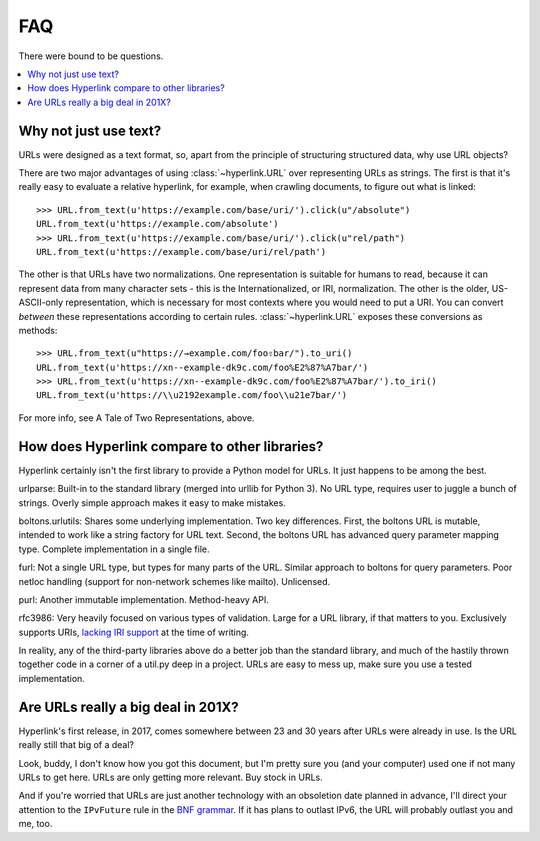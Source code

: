 FAQ
===

There were bound to be questions.

.. contents::
   :local:

Why not just use text?
----------------------

URLs were designed as a text format, so, apart from the principle of
structuring structured data, why use URL objects?

There are two major advantages of using :class:`~hyperlink.URL` over
representing URLs as strings. The first is that it's really easy to
evaluate a relative hyperlink, for example, when crawling documents,
to figure out what is linked::

    >>> URL.from_text(u'https://example.com/base/uri/').click(u"/absolute")
    URL.from_text(u'https://example.com/absolute')
    >>> URL.from_text(u'https://example.com/base/uri/').click(u"rel/path")
    URL.from_text(u'https://example.com/base/uri/rel/path')

The other is that URLs have two normalizations. One representation is
suitable for humans to read, because it can represent data from many
character sets - this is the Internationalized, or IRI, normalization.
The other is the older, US-ASCII-only representation, which is
necessary for most contexts where you would need to put a URI.  You
can convert *between* these representations according to certain
rules.  :class:`~hyperlink.URL` exposes these conversions as methods::

    >>> URL.from_text(u"https://→example.com/foo⇧bar/").to_uri()
    URL.from_text(u'https://xn--example-dk9c.com/foo%E2%87%A7bar/')
    >>> URL.from_text(u'https://xn--example-dk9c.com/foo%E2%87%A7bar/').to_iri()
    URL.from_text(u'https://\\u2192example.com/foo\\u21e7bar/')

For more info, see A Tale of Two Representations, above.

How does Hyperlink compare to other libraries?
----------------------------------------------

Hyperlink certainly isn't the first library to provide a Python model
for URLs. It just happens to be among the best.

urlparse: Built-in to the standard library (merged into urllib for
Python 3). No URL type, requires user to juggle a bunch of
strings. Overly simple approach makes it easy to make mistakes.

boltons.urlutils: Shares some underlying implementation. Two key
differences. First, the boltons URL is mutable, intended to work like
a string factory for URL text. Second, the boltons URL has advanced
query parameter mapping type. Complete implementation in a single
file.

furl: Not a single URL type, but types for many parts of the
URL. Similar approach to boltons for query parameters. Poor netloc
handling (support for non-network schemes like mailto). Unlicensed.

purl: Another immutable implementation. Method-heavy API.

rfc3986: Very heavily focused on various types of validation. Large
for a URL library, if that matters to you. Exclusively supports URIs,
`lacking IRI support`_ at the time of writing.

In reality, any of the third-party libraries above do a better job
than the standard library, and much of the hastily thrown together
code in a corner of a util.py deep in a project. URLs are easy to mess
up, make sure you use a tested implementation.

.. _lacking IRI support: https://github.com/sigmavirus24/rfc3986/issues/23

Are URLs really a big deal in 201X?
-----------------------------------

Hyperlink's first release, in 2017, comes somewhere between 23 and 30
years after URLs were already in use. Is the URL really still that big
of a deal?

Look, buddy, I don't know how you got this document, but I'm pretty
sure you (and your computer) used one if not many URLs to get
here. URLs are only getting more relevant. Buy stock in URLs.

And if you're worried that URLs are just another technology with an
obsoletion date planned in advance, I'll direct your attention to the
``IPvFuture`` rule in the `BNF grammar`_. If it has plans to outlast
IPv6, the URL will probably outlast you and me, too.

.. _BNF grammar: https://tools.ietf.org/html/rfc3986#appendix-A
